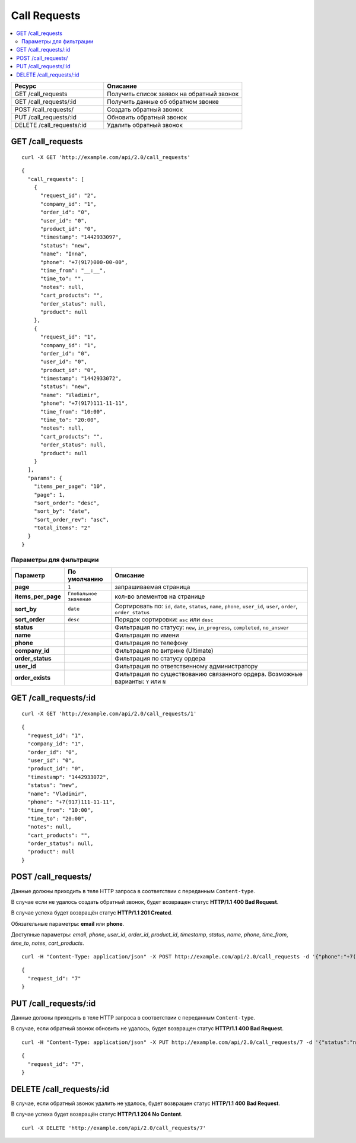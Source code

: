 *************
Call Requests
*************

.. contents::
   :backlinks: none
   :local:

.. list-table::
    :header-rows: 1
    :widths: 10 15
    
    *   -   Ресурс 
        -   Описание
    *   -   GET /call_requests
        -   Получить список заявок на обратный звонок
    *   -   GET /call_requests/:id
        -   Получить данные об обратном звонке
    *   -   POST /call_requests/
        -   Создать обратный звонок
    *   -   PUT /call_requests/:id
        -   Обновить обратный звонок
    *   -   DELETE /call_requests/:id  
        -   Удалить обратный звонок 

==================
GET /call_requests
==================

::

  curl -X GET 'http://example.com/api/2.0/call_requests'

::

  {
    "call_requests": [
      {
        "request_id": "2",
        "company_id": "1",
        "order_id": "0",
        "user_id": "0",
        "product_id": "0",
        "timestamp": "1442933097",
        "status": "new",
        "name": "Inna",
        "phone": "+7(917)000-00-00",
        "time_from": "__:__",
        "time_to": "",
        "notes": null,
        "cart_products": "",
        "order_status": null,
        "product": null
      },
      {
        "request_id": "1",
        "company_id": "1",
        "order_id": "0",
        "user_id": "0",
        "product_id": "0",
        "timestamp": "1442933072",
        "status": "new",
        "name": "Vladimir",
        "phone": "+7(917)111-11-11",
        "time_from": "10:00",
        "time_to": "20:00",
        "notes": null,
        "cart_products": "",
        "order_status": null,
        "product": null
      }
    ],
    "params": {
      "items_per_page": "10",
      "page": 1,
      "sort_order": "desc",
      "sort_by": "date",
      "sort_order_rev": "asc",
      "total_items": "2"
    }
  }

------------------------
Параметры для фильтрации
------------------------

.. list-table::
    :header-rows: 1
    :widths: 7 7 30

    *   -   Параметр 
        -   По умолчанию
	-   Описание
    *   -   **page**
        -   ``1``	
	-   запрашиваемая страница
    *   -   **items_per_page** 
        -   ``Глобальное значение``
	-   кол-во элементов на странице
    *   -   **sort_by**
        -   ``date``
	-   Сортировать по: ``id``, ``date``, ``status``, ``name``, ``phone``, ``user_id``, ``user``, ``order``, ``order_status``
    *   -   **sort_order**  
        -   ``desc``
	-   Порядок сортировки: ``asc`` или ``desc``
    *   -   **status**
        -
	-   Фильтрация по статусу: ``new``, ``in_progress``, ``completed``, ``no_answer``
    *   -   **name**
        -
	-   Фильтрация по имени
    *   -   **phone**
        -
	-   Фильтрация по телефону
    *   -   **company_id**
        -
	-   Фильтрация по витрине (Ultimate)
    *   -   **order_status**
        -
	-   Фильтрация по статусу ордера
    *   -   **user_id**
        -
	-   Фильтрация по ответственному администратору
    *   -   **order_exists**
        -
	-   Фильтрация по существованию связанного ордера. Возможные варианты: ``Y`` или ``N``

======================
GET /call_requests/:id
======================

::

  curl -X GET 'http://example.com/api/2.0/call_requests/1'

::

  {
    "request_id": "1",
    "company_id": "1",
    "order_id": "0",
    "user_id": "0",
    "product_id": "0",
    "timestamp": "1442933072",
    "status": "new",
    "name": "Vladimir",
    "phone": "+7(917)111-11-11",
    "time_from": "10:00",
    "time_to": "20:00",
    "notes": null,
    "cart_products": "",
    "order_status": null,
    "product": null
  }

====================
POST /call_requests/
====================

Данные должны приходить в теле HTTP запроса в соответствии с переданным ``Content-type``.

В случае если не удалось создать обратный звонок, будет возвращен статус **HTTP/1.1 400 Bad Request**.

В случае успеха будет возвращён статус **HTTP/1.1 201 Created**.

Обязательные параметры: **email** или **phone**.

Доступные параметры: *email*, *phone*, *user_id*, *order_id*, *product_id*, *timestamp*, *status*, *name*, *phone*, *time_from*, *time_to*, *notes*, *cart_products*.

::

  curl -H "Content-Type: application/json" -X POST http://example.com/api/2.0/call_requests -d '{"phone":"+7(999)111-22-33", "name":"Api"}'

::

  {
    "request_id": "7"
  }

======================
PUT /call_requests/:id
======================

Данные должны приходить в теле HTTP запроса в соответствии с переданным ``Content-type``.

В случае, если обратный звонок обновить не удалось, будет возвращен статус **HTTP/1.1 400 Bad Request**.

::

  curl -H "Content-Type: application/json" -X PUT http://example.com/api/2.0/call_requests/7 -d '{"status":"no_answer", "notes":"No answer"}'

::

  {
    "request_id": "7",
  }    

=========================
DELETE /call_requests/:id
=========================

В случае, если обратный звонок удалить не удалось, будет возвращен статус **HTTP/1.1 400 Bad Request**.

В случае успеха будет возвращён статус **HTTP/1.1 204 No Content**.

::

  curl -X DELETE 'http://example.com/api/2.0/call_requests/7'

